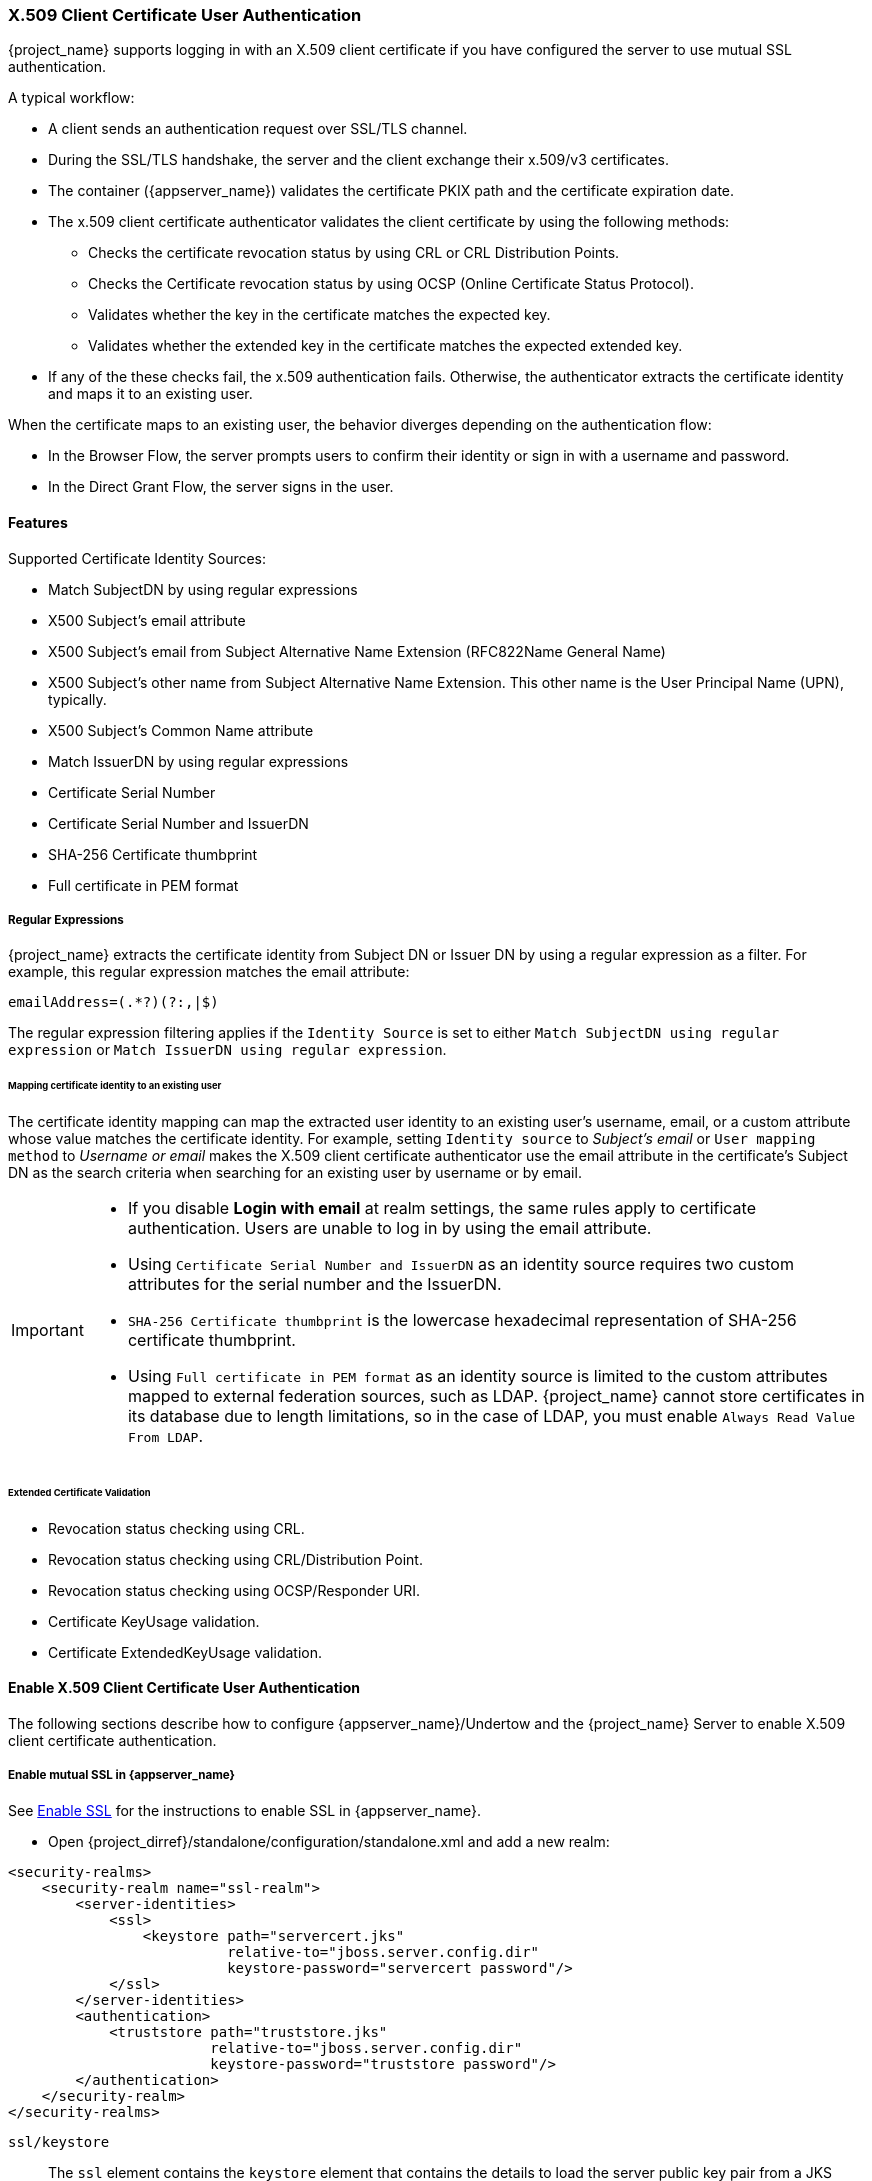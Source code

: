 [[_x509]]

=== X.509 Client Certificate User Authentication

{project_name} supports logging in with an X.509 client certificate if you have configured the server to use mutual SSL authentication.

A typical workflow:

* A client sends an authentication request over SSL/TLS channel.
* During the SSL/TLS handshake, the server and the client exchange their x.509/v3 certificates.
* The container ({appserver_name}) validates the certificate PKIX path and the certificate expiration date.
* The x.509 client certificate authenticator validates the client certificate by using the following methods:
+
** Checks the certificate revocation status by using CRL or CRL Distribution Points.
** Checks the Certificate revocation status by using OCSP (Online Certificate Status Protocol).
** Validates whether the key in the certificate matches the expected key.
** Validates whether the extended key in the certificate matches the expected extended key.
+
* If any of the these checks fail, the x.509 authentication fails. Otherwise, the authenticator extracts the certificate identity and maps it to an existing user.

When the certificate maps to an existing user, the behavior diverges depending on the authentication flow:

* In the Browser Flow, the server prompts users to confirm their identity or sign in with a username and password.
* In the Direct Grant Flow, the server signs in the user.

==== Features

Supported Certificate Identity Sources:

* Match SubjectDN by using regular expressions
* X500 Subject's email attribute
* X500 Subject's email from Subject Alternative Name Extension (RFC822Name General Name)
* X500 Subject's other name from Subject Alternative Name Extension. This other name is the User Principal Name (UPN), typically.
* X500 Subject's Common Name attribute
* Match IssuerDN by using regular expressions
* Certificate Serial Number
* Certificate Serial Number and IssuerDN
* SHA-256 Certificate thumbprint
* Full certificate in PEM format

===== Regular Expressions
{project_name} extracts the certificate identity from Subject DN or Issuer DN by using a regular expression as a filter. For example, this regular expression matches the email attribute:

```
emailAddress=(.*?)(?:,|$)
```

The regular expression filtering applies if the `Identity Source` is set to either `Match SubjectDN using regular expression` or `Match IssuerDN using regular expression`.

====== Mapping certificate identity to an existing user

The certificate identity mapping can map the extracted user identity to an existing user's username, email, or a custom attribute whose value matches the certificate identity. For example, setting `Identity source` to _Subject's email_ or `User mapping method` to _Username or email_ makes the X.509 client certificate authenticator use the email attribute in the certificate's Subject DN as the search criteria when searching for an existing user by username or by email.

[IMPORTANT]
====
* If you disable *Login with email* at realm settings, the same rules apply to certificate authentication. Users are unable to log in by using the email attribute.
* Using `Certificate Serial Number and IssuerDN` as an identity source requires two custom attributes for the serial number and the IssuerDN.
* `SHA-256 Certificate thumbprint` is the lowercase hexadecimal representation of SHA-256 certificate thumbprint.
* Using `Full certificate in PEM format` as an identity source is limited to the custom attributes mapped to external federation sources, such as LDAP. {project_name} cannot store certificates in its database due to length limitations, so in the case of LDAP, you must enable `Always Read Value From LDAP`.
====

====== Extended Certificate Validation
* Revocation status checking using CRL.
* Revocation status checking using CRL/Distribution Point.
* Revocation status checking using OCSP/Responder URI.
* Certificate KeyUsage validation.
* Certificate ExtendedKeyUsage validation.

==== Enable X.509 Client Certificate User Authentication

The following sections describe how to configure {appserver_name}/Undertow and the {project_name} Server to enable X.509 client certificate authentication.

[[_enable-mtls-wildfly]]
===== Enable mutual SSL in {appserver_name}

See link:https://docs.wildfly.org/19/Admin_Guide.html#enable-ssl[Enable SSL] for the instructions to enable SSL in {appserver_name}.

* Open {project_dirref}/standalone/configuration/standalone.xml and add a new realm:
```xml
<security-realms>
    <security-realm name="ssl-realm">
        <server-identities>
            <ssl>
                <keystore path="servercert.jks"
                          relative-to="jboss.server.config.dir"
                          keystore-password="servercert password"/>
            </ssl>
        </server-identities>
        <authentication>
            <truststore path="truststore.jks"
                        relative-to="jboss.server.config.dir"
                        keystore-password="truststore password"/>
        </authentication>
    </security-realm>
</security-realms>
```

`ssl/keystore`::
The `ssl` element contains the `keystore` element that contains the details to load the server public key pair from a JKS keystore.

`ssl/keystore/path`::
The path to the JKS keystore.

`ssl/keystore/relative-to`::
The path that the keystore path is relative to.

`ssl/keystore/keystore-password`::
The password to open the keystore.

`ssl/keystore/alias` (optional)::
The alias of the entry in the keystore. Set if the keystore contains multiple entries.

`ssl/keystore/key-password` (optional)::
The private key password, if different from the keystore password.

`authentication/truststore`::
Defines how to load a trust store to verify the certificate presented by the remote side of the inbound/outgoing connection. Typically, the truststore contains a collection of trusted CA certificates.

`authentication/truststore/path`::
The path to the JKS keystore containing the certificates of the trusted certificate authorities.

`authentication/truststore/relative-to`::
The path that the truststore path is relative to.

`authentication/truststore/keystore-password`::
The password to open the truststore.


===== Enable HTTPS listener

See link:https://docs.wildfly.org/19/Admin_Guide.html#https-listener[HTTPS Listener] for the instructions to enable HTTPS in WildFly.

* Add the <https-listener> element.

[source,xml,subs="attributes+"]
----
<subsystem xmlns="{subsystem_undertow_xml_urn}">
	....
    <server name="default-server">
	    <https-listener name="default"
                        socket-binding="https"
                        security-realm="ssl-realm"
                        verify-client="REQUESTED"/>
    </server>
</subsystem>
----

`https-listener/security-realm`::
This value must match the name of the realm from the previous section.

`https-listener/verify-client`::
If set to *REQUESTED*, the server optionally asks for a client certificate. 
If set to *REQUIRED*, the server refuses inbound connections if no client certificate has been provided.

[[_browser_flow]]
==== Adding X.509 Client Certificate Authentication to browser flows

. Click *Authentication* in the menu.
. Click the "Browser" flow.
. Click *Copy* to make a copy of the built-in "Browser" flow.
. Enter a name for the copy.
. Click *Ok*.
. Click the copy in the *Add policy* drop-down box.
. Click *Add execution*.
. Click "X509/Validate Username Form".
. Click *Save*.
+
.X509 Execution
image:images/x509-execution.png[X509 Execution]
+
. Click the up/down arrow buttons to move the "X509/Validate Username Form" over the "Browser Forms" execution.
. Set the requirement to "ALTERNATIVE".
+
.X509 Browser Flow
image:images/x509-browser-flow.png[X509 Browser Flow]
+
. Click the *Bindings* tab.
. Click the *Browser Flow* drop-down list.
. Click the copy of the browser flow from the drop-down list. 
. Click *Save*.
+
.X509 Browser Flow Bindings
image:images/x509-browser-flow-bindings.png[X509 Browser Flow Bindings]

==== Configuring X.509 Client Certificate Authentication

.X509 Configuration
image:images/x509-configuration.png[X509 Configuration]

*User Identity Source*::
Defines the method for extracting the user identity from a client certificate.

*Canonical DN representation enabled*::
Defines whether to use canonical format to determine a distinguished name. The official link:https://docs.oracle.com/javase/8/docs/api/javax/security/auth/x500/X500Principal.html#getName-java.lang.String-[Java API documentation] describes the format. This option affects the two User Identity Sources _Match SubjectDN using regular expression_ and _Match IssuerDN using regular expression_ only. Enable this option when you set up a new {project_name} instance. Disable this option to retain backward compatibility with existing {project_name} instances.

*Enable Serial Number hexadecimal representation*::
Represent the link:https://tools.ietf.org/html/rfc5280#section-4.1.2.2[serial number] as hexadecimal. The serial number with the sign bit set to 1 must be left padded with 00 octet. For example, a serial number with decimal value _161_, or _a1_ in hexadecimal representation is encoded as _00a1_, according to RFC5280. See link:https://tools.ietf.org/html/rfc5280#appendix-B[RFC5280, appendix-B] for more details.

*A regular expression*::
A regular expression to use as a filter for extracting the certificate identity. The expression must contain a single group.

*User Mapping Method*::
Defines the method to match the certificate identity with an existing user. _Username or email_ searches for existing users by username or email. _Custom Attribute Mapper_ searches for existing users with a custom attribute that matches the certificate identity. The name of the custom attribute is configurable.

*A name of user attribute*::
A custom attribute whose value matches against the certificate identity. Use multiple custom attributes when attribute mapping is related to multiple values, For example,  'Certificate Serial Number and IssuerDN'.

*CRL Checking Enabled*::
Check the revocation status of the certificate by using the Certificate Revocation List. The location of the list is defined in the *CRL file path* attribute.

*Enable CRL Distribution Point to check certificate revocation status*::
Use CDP to check the certificate revocation status. Most PKI authorities include CDP in their certificates.

*CRL file path*::
The path to a file containing a CRL list. The value must be a path to a valid file if the *CRL Checking Enabled* option is enabled.

*OCSP Checking Enabled*::
Checks the certificate revocation status by using Online Certificate Status Protocol.

*OCSP Responder URI*::
Override the value of the OCSP responder URI in the certificate.

*Validate Key Usage*::
Verifies the certificate's KeyUsage extension bits are set. For example, "digitalSignature,KeyEncipherment" verifies if bits 0 and 2 in the KeyUsage extension are set. 
Leave this parameter empty to disable the Key Usage validation. See link:https://tools.ietf.org/html/rfc5280#section-4.2.1.3[RFC5280, Section-4.2.1.3] for more information. {project_name} raises an error when a key usage mismatch occurs.

*Validate Extended Key Usage*::
Verifies one or more purposes defined in the Extended Key Usage extension. See link:https://tools.ietf.org/html/rfc5280#section-4.2.1.12[RFC5280, Section-4.2.1.12] for more information. Leave this parameter empty to disable the Extended Key Usage validation. {project_name} raises an error when flagged as critical by the issuing CA and a key usage extension mismatch occurs.

*Bypass identity confirmation*::
If enabled, X.509 client certificate authentication does not prompt the user to confirm the certificate identity. {project_name} signs in the user upon successful authentication.

==== Adding X.509 Client Certificate Authentication to a Direct Grant Flow

. Click *Authentication* in the menu.
. Click the "Direct Grant" flow.
. Click *Copy* to make a copy of the "Direct Grant" flow.
. Enter a name for the copy.
. Click *Ok*.
. Click on the *Actions* link for "Username Validation" and click *Delete*.
. Click *Delete*.
. Click on the *Actions* link for "Password" and click *Delete*.
. Click *Delete*.
. Click *Add execution*.
. Click "X509/Validate Username".
. Click *Save*.
+
.X509 Direct Grant Execution
image:images/x509-directgrant-execution.png[X509 Direct Grant Execution]
+
. Set up the x509 authentication configuration by following the steps described in the <<_browser_flow, x509 Browser Flow>> section.
. Click the *Bindings* tab.
. Click the *Direct Grant Flow* drop-down list.
. Click the newly created "x509 Direct Grant" flow.
. Click *Save*.
+
.X509 Direct Grant Flow Bindings
image:images/x509-directgrant-flow-bindings.png[X509 Direct Grant Flow Bindings]

==== Client certificate lookup

When the {project_name} server receives a direct HTTP request, the {appserver_name} undertow subsystem establishes an SSL handshake and extracts the client certificate. The {appserver_name} saves the client certificate to the `javax.servlet.request.X509Certificate` attribute of the HTTP request, as specified in the servlet specification. The {project_name} X509 authenticator can look up the certificate from this attribute.

However, when the {project_name} server listens to HTTP requests behind a load balancer or reverse proxy, the proxy server may extract the client certificate and establish a mutual SSL connection. A reverse proxy generally puts the authenticated client certificate in the HTTP header of the underlying request. The proxy forwards the request to the back end {project_name} server. In this case, {project_name} must look up the X.509 certificate chain from the HTTP headers rather than the attribute of the HTTP request.

If {project_name} is behind a reverse proxy, you generally need to configure the alternative provider of the `x509cert-lookup` SPI in {project_dirref}/standalone/configuration/standalone.xml. With the `default` provider looking up the HTTP header certificate, two additional built-in providers exist: `haproxy` and `apache`.

===== HAProxy certificate lookup provider

You use this provider when your {project_name} server is behind an HAProxy reverse proxy. Use the following configuration for your server:

[source,xml]
----
<spi name="x509cert-lookup">
    <default-provider>haproxy</default-provider>
    <provider name="haproxy" enabled="true">
        <properties>
            <property name="sslClientCert" value="SSL_CLIENT_CERT"/>
            <property name="sslCertChainPrefix" value="CERT_CHAIN"/>
            <property name="certificateChainLength" value="10"/>
        </properties>
    </provider>
</spi>
----

In this example configuration, the client certificate is looked up from the HTTP header, `SSL_CLIENT_CERT`, and the other certificates from its chain are looked up from HTTP headers such as `CERT_CHAIN_0` through `CERT_CHAIN_9`. The attribute `certificateChainLength` is the maximum length of the chain so the last attribute is `CERT_CHAIN_9`.

Consult the HAProxy documentation for the details of configuring the HTTP Headers for the client certificate and client certificate chain.

===== Apache certificate lookup provider

You can use this provider when your {project_name} server is behind an Apache reverse proxy. Use the following configuration for your server:

[source,xml]
----
<spi name="x509cert-lookup">
    <default-provider>apache</default-provider>
    <provider name="apache" enabled="true">
        <properties>
            <property name="sslClientCert" value="SSL_CLIENT_CERT"/>
            <property name="sslCertChainPrefix" value="CERT_CHAIN"/>
            <property name="certificateChainLength" value="10"/>
        </properties>
    </provider>
</spi>
----

This configuration is the same as the `haproxy` provider. Consult the Apache documentation on link:https://httpd.apache.org/docs/current/mod/mod_ssl.html[mod_ssl] and link:https://httpd.apache.org/docs/current/mod/mod_headers.html[mod_headers] for details on how the HTTP Headers for the client certificate and client certificate chain are configured.

===== NGINX certificate lookup provider

You can use this provider when your {project_name} server is behind an NGINX reverse proxy. Use the following configuration for your server:

[source,xml]
----
<spi name="x509cert-lookup">
    <default-provider>nginx</default-provider>
    <provider name="nginx" enabled="true">
        <properties>
            <property name="sslClientCert" value="ssl-client-cert"/>
            <property name="sslCertChainPrefix" value="USELESS"/>
            <property name="certificateChainLength" value="2"/>
        </properties>
    </provider>
</spi>
----

[NOTE]
====
The NGINX link:http://nginx.org/en/docs/http/ngx_http_ssl_module.html#variables[SSL/TLS module] does not expose the client certificate chain. {project_name}'s NGINX certificate lookup provider rebuilds it by using the link:{installguide_truststore_link}[{installguide_truststore_name}]. Populate the {project_name} truststore by using the keytool CLI with all root and intermediate CA's for rebuilding client certificate chain.
====

Consult the NGINX documentation for the details of configuring the HTTP Headers for the client certificate.

Example of NGINX configuration file :
[source,txt]
----
 ...
 server {
    ...
    ssl_client_certificate                  trusted-ca-list-for-client-auth.pem;
    ssl_verify_client                       optional_no_ca;
    ssl_verify_depth                        2;
    ...
    location / {
      ...
      proxy_set_header ssl-client-cert        $ssl_client_escaped_cert;
      ...
    }
    ...
}
----

[NOTE]
====
All certificates in trusted-ca-list-for-client-auth.pem must be added to link:{installguide_truststore_link}[{installguide_truststore_name}].
====

===== Other reverse proxy implementations

{project_name} does not have built-in support for other reverse proxy implementations. However, you can make other reverse proxies behave in a similar way to `apache` or `haproxy`. If none of these work, create your implementation of the `org.keycloak.services.x509.X509ClientCertificateLookupFactory` and `org.keycloak.services.x509.X509ClientCertificateLookup` providers. See the link:{developerguide_link}[{developerguide_name}] for details on how to add your provider.

==== Troubleshooting

Dumping HTTP headers::
To view what the reverse proxy sends to Keycloak, enable the `RequestDumpingHandler` Undertow filter and consult the `server.log` file.

Enable TRACE logging under the logging subsystem::
[source,xml]
----
...
    <profile>
        <subsystem xmlns="urn:jboss:domain:logging:8.0">
...
            <logger category="org.keycloak.authentication.authenticators.x509">
                <level name="TRACE"/>
            </logger>
            <logger category="org.keycloak.services.x509">
                <level name="TRACE"/>
            </logger>
----
[WARNING]
====
Do not use RequestDumpingHandler or TRACE logging in production.
====

Direct Grant authentication with X.509::
You can use the following template to request a token by using the Resource Owner Password Credentials Grant:

```
$ curl https://[host][:port]/auth/realms/master/protocol/openid-connect/token \
       --insecure \
       --data "grant_type=password&scope=openid profile&username=&password=&client_id=CLIENT_ID&client_secret=CLIENT_SECRET" \
       -E /path/to/client_cert.crt \
       --key /path/to/client_cert.key
```

`[host][:port]`::
The host and the port number of the remote {project_name} server.

`CLIENT_ID`::
The client id.

`CLIENT_SECRET`::
For confidential clients, a client secret.

`client_cert.crt`::
A public key certificate to verify the identity of the client in mutual SSL authentication. The certificate must be in PEM format.

`client_cert.key`::
A private key in the public key pair. This key must be in PEM format.

